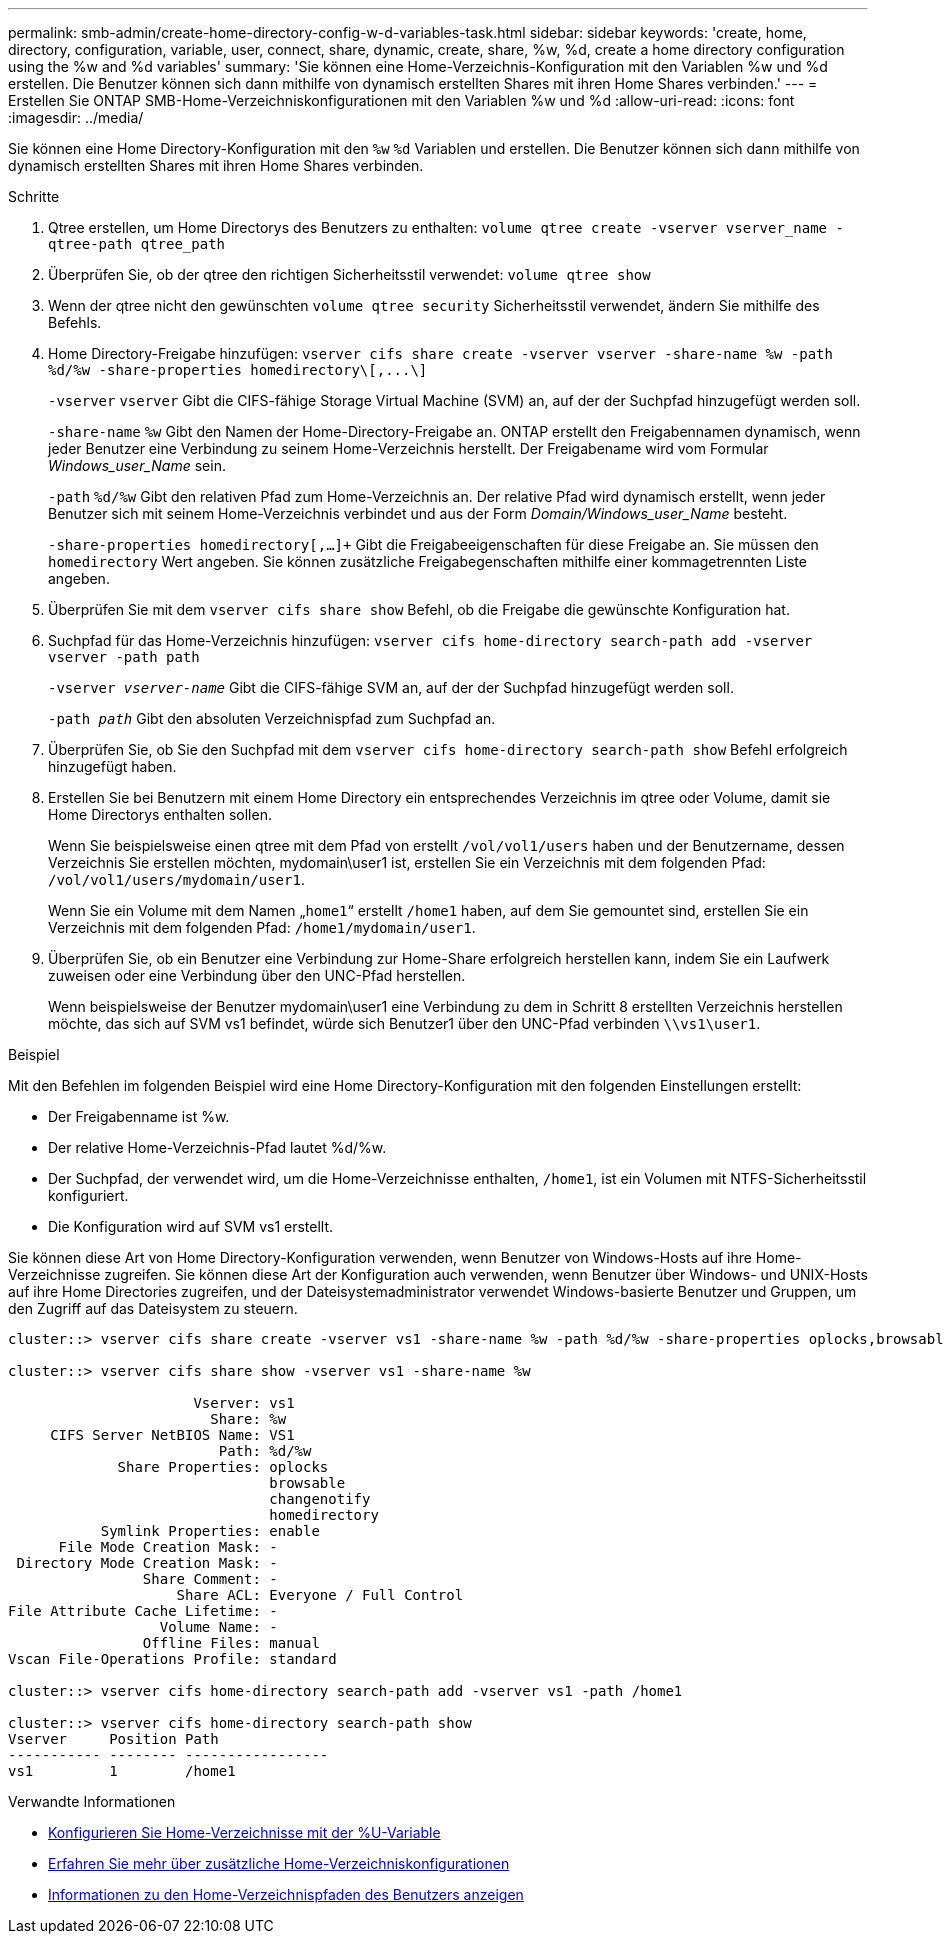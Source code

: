 ---
permalink: smb-admin/create-home-directory-config-w-d-variables-task.html 
sidebar: sidebar 
keywords: 'create, home, directory, configuration, variable, user, connect, share, dynamic, create, share, %w, %d, create a home directory configuration using the %w and %d variables' 
summary: 'Sie können eine Home-Verzeichnis-Konfiguration mit den Variablen %w und %d erstellen. Die Benutzer können sich dann mithilfe von dynamisch erstellten Shares mit ihren Home Shares verbinden.' 
---
= Erstellen Sie ONTAP SMB-Home-Verzeichniskonfigurationen mit den Variablen %w und %d
:allow-uri-read: 
:icons: font
:imagesdir: ../media/


[role="lead"]
Sie können eine Home Directory-Konfiguration mit den `%w` `%d` Variablen und erstellen. Die Benutzer können sich dann mithilfe von dynamisch erstellten Shares mit ihren Home Shares verbinden.

.Schritte
. Qtree erstellen, um Home Directorys des Benutzers zu enthalten: `volume qtree create -vserver vserver_name -qtree-path qtree_path`
. Überprüfen Sie, ob der qtree den richtigen Sicherheitsstil verwendet: `volume qtree show`
. Wenn der qtree nicht den gewünschten `volume qtree security` Sicherheitsstil verwendet, ändern Sie mithilfe des Befehls.
. Home Directory-Freigabe hinzufügen: `+vserver cifs share create -vserver vserver -share-name %w -path %d/%w -share-properties homedirectory\[,...\]+`
+
`-vserver` `vserver` Gibt die CIFS-fähige Storage Virtual Machine (SVM) an, auf der der Suchpfad hinzugefügt werden soll.

+
`-share-name` `%w` Gibt den Namen der Home-Directory-Freigabe an. ONTAP erstellt den Freigabennamen dynamisch, wenn jeder Benutzer eine Verbindung zu seinem Home-Verzeichnis herstellt. Der Freigabename wird vom Formular _Windows_user_Name_ sein.

+
`-path` `%d/%w` Gibt den relativen Pfad zum Home-Verzeichnis an. Der relative Pfad wird dynamisch erstellt, wenn jeder Benutzer sich mit seinem Home-Verzeichnis verbindet und aus der Form _Domain/Windows_user_Name_ besteht.

+
`-share-properties homedirectory[,...]+` Gibt die Freigabeeigenschaften für diese Freigabe an. Sie müssen den `homedirectory` Wert angeben. Sie können zusätzliche Freigabegenschaften mithilfe einer kommagetrennten Liste angeben.

. Überprüfen Sie mit dem `vserver cifs share show` Befehl, ob die Freigabe die gewünschte Konfiguration hat.
. Suchpfad für das Home-Verzeichnis hinzufügen: `vserver cifs home-directory search-path add -vserver vserver -path path`
+
`-vserver _vserver-name_` Gibt die CIFS-fähige SVM an, auf der der Suchpfad hinzugefügt werden soll.

+
`-path _path_` Gibt den absoluten Verzeichnispfad zum Suchpfad an.

. Überprüfen Sie, ob Sie den Suchpfad mit dem `vserver cifs home-directory search-path show` Befehl erfolgreich hinzugefügt haben.
. Erstellen Sie bei Benutzern mit einem Home Directory ein entsprechendes Verzeichnis im qtree oder Volume, damit sie Home Directorys enthalten sollen.
+
Wenn Sie beispielsweise einen qtree mit dem Pfad von erstellt `/vol/vol1/users` haben und der Benutzername, dessen Verzeichnis Sie erstellen möchten, mydomain\user1 ist, erstellen Sie ein Verzeichnis mit dem folgenden Pfad: `/vol/vol1/users/mydomain/user1`.

+
Wenn Sie ein Volume mit dem Namen „`home1`“ erstellt `/home1` haben, auf dem Sie gemountet sind, erstellen Sie ein Verzeichnis mit dem folgenden Pfad: `/home1/mydomain/user1`.

. Überprüfen Sie, ob ein Benutzer eine Verbindung zur Home-Share erfolgreich herstellen kann, indem Sie ein Laufwerk zuweisen oder eine Verbindung über den UNC-Pfad herstellen.
+
Wenn beispielsweise der Benutzer mydomain\user1 eine Verbindung zu dem in Schritt 8 erstellten Verzeichnis herstellen möchte, das sich auf SVM vs1 befindet, würde sich Benutzer1 über den UNC-Pfad verbinden `\\vs1\user1`.



.Beispiel
Mit den Befehlen im folgenden Beispiel wird eine Home Directory-Konfiguration mit den folgenden Einstellungen erstellt:

* Der Freigabenname ist %w.
* Der relative Home-Verzeichnis-Pfad lautet %d/%w.
* Der Suchpfad, der verwendet wird, um die Home-Verzeichnisse enthalten, `/home1`, ist ein Volumen mit NTFS-Sicherheitsstil konfiguriert.
* Die Konfiguration wird auf SVM vs1 erstellt.


Sie können diese Art von Home Directory-Konfiguration verwenden, wenn Benutzer von Windows-Hosts auf ihre Home-Verzeichnisse zugreifen. Sie können diese Art der Konfiguration auch verwenden, wenn Benutzer über Windows- und UNIX-Hosts auf ihre Home Directories zugreifen, und der Dateisystemadministrator verwendet Windows-basierte Benutzer und Gruppen, um den Zugriff auf das Dateisystem zu steuern.

[listing]
----
cluster::> vserver cifs share create -vserver vs1 -share-name %w -path %d/%w -share-properties oplocks,browsable,changenotify,homedirectory

cluster::> vserver cifs share show -vserver vs1 -share-name %w

                      Vserver: vs1
                        Share: %w
     CIFS Server NetBIOS Name: VS1
                         Path: %d/%w
             Share Properties: oplocks
                               browsable
                               changenotify
                               homedirectory
           Symlink Properties: enable
      File Mode Creation Mask: -
 Directory Mode Creation Mask: -
                Share Comment: -
                    Share ACL: Everyone / Full Control
File Attribute Cache Lifetime: -
                  Volume Name: -
                Offline Files: manual
Vscan File-Operations Profile: standard

cluster::> vserver cifs home-directory search-path add -vserver vs1 ‑path /home1

cluster::> vserver cifs home-directory search-path show
Vserver     Position Path
----------- -------- -----------------
vs1         1        /home1
----
.Verwandte Informationen
* xref:configure-home-directories-u-variable-task.adoc[Konfigurieren Sie Home-Verzeichnisse mit der %U-Variable]
* xref:home-directory-config-concept.adoc[Erfahren Sie mehr über zusätzliche Home-Verzeichniskonfigurationen]
* xref:display-user-home-directory-path-task.adoc[Informationen zu den Home-Verzeichnispfaden des Benutzers anzeigen]

